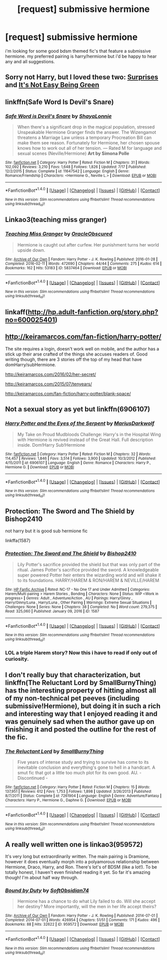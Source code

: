 #+TITLE: [request] submissive hermione

* [request] submissive hermione
:PROPERTIES:
:Author: hentaiking32
:Score: 12
:DateUnix: 1477000492.0
:DateShort: 2016-Oct-21
:FlairText: Request
:END:
i'm looking for some good bdsm themed fic's that feature a submissive hermione. my preferred pairing is harry/hermione but i'd be happy to hear any and all suggestions.


** Sorry not Harry, but I loved these two: [[http://smutty-claus.livejournal.com/133852.html][Surprises]] and [[https://www.fanfiction.net/s/5669570/1/It-s-Not-Easy-Being-Green][It's Not Easy Being Green]]
:PROPERTIES:
:Author: HeloisePommefume
:Score: 3
:DateUnix: 1477001906.0
:DateShort: 2016-Oct-21
:END:


** linkffn(Safe Word Is Devil's Snare)
:PROPERTIES:
:Author: raseyasriem
:Score: 3
:DateUnix: 1477005914.0
:DateShort: 2016-Oct-21
:END:

*** [[http://www.fanfiction.net/s/11647542/1/][*/Safe Word is Devil's Snare/*]] by [[https://www.fanfiction.net/u/5869599/ShayaLonnie][/ShayaLonnie/]]

#+begin_quote
  When there's a significant drop in the magical population, stressed Unspeakable Hermione Granger finds the answer. The Wizengamot threatens a Marriage Law unless a temporary Procreation Bill can make them see reason. Fortunately for Hermione, her chosen spouse knows how to work out all of her tension. --- Rated M for language and sexual scenes (Neville/Hermione) *Art by Simona Polle*
#+end_quote

^{/Site/: [[http://www.fanfiction.net/][fanfiction.net]] *|* /Category/: Harry Potter *|* /Rated/: Fiction M *|* /Chapters/: 31 *|* /Words/: 102,092 *|* /Reviews/: 3,210 *|* /Favs/: 1,648 *|* /Follows/: 1,826 *|* /Updated/: 7/17 *|* /Published/: 12/2/2015 *|* /Status/: Complete *|* /id/: 11647542 *|* /Language/: English *|* /Genre/: Romance/Friendship *|* /Characters/: <Hermione G., Neville L.> *|* /Download/: [[http://www.ff2ebook.com/old/ffn-bot/index.php?id=11647542&source=ff&filetype=epub][EPUB]] or [[http://www.ff2ebook.com/old/ffn-bot/index.php?id=11647542&source=ff&filetype=mobi][MOBI]]}

--------------

*FanfictionBot*^{1.4.0} *|* [[[https://github.com/tusing/reddit-ffn-bot/wiki/Usage][Usage]]] | [[[https://github.com/tusing/reddit-ffn-bot/wiki/Changelog][Changelog]]] | [[[https://github.com/tusing/reddit-ffn-bot/issues/][Issues]]] | [[[https://github.com/tusing/reddit-ffn-bot/][GitHub]]] | [[[https://www.reddit.com/message/compose?to=tusing][Contact]]]

^{/New in this version: Slim recommendations using/ ffnbot!slim! /Thread recommendations using/ linksub(thread_id)!}
:PROPERTIES:
:Author: FanfictionBot
:Score: 1
:DateUnix: 1477005925.0
:DateShort: 2016-Oct-21
:END:


** Linkao3(teaching miss granger)
:PROPERTIES:
:Author: clouddweller
:Score: 3
:DateUnix: 1477015065.0
:DateShort: 2016-Oct-21
:END:

*** [[http://archiveofourown.org/works/5837464][*/Teaching Miss Granger/*]] by [[http://www.archiveofourown.org/users/OracleObscured/pseuds/OracleObscured][/OracleObscured/]]

#+begin_quote
  Hermione is caught out after curfew. Her punishment turns her world upside down.
#+end_quote

^{/Site/: [[http://www.archiveofourown.org/][Archive of Our Own]] *|* /Fandom/: Harry Potter - J. K. Rowling *|* /Published/: 2016-01-28 *|* /Completed/: 2016-02-11 *|* /Words/: 472690 *|* /Chapters/: 44/44 *|* /Comments/: 275 *|* /Kudos/: 614 *|* /Bookmarks/: 162 *|* /Hits/: 53183 *|* /ID/: 5837464 *|* /Download/: [[http://archiveofourown.org/downloads/Or/OracleObscured/5837464/Teaching%20Miss%20Granger.epub?updated_at=1476515818][EPUB]] or [[http://archiveofourown.org/downloads/Or/OracleObscured/5837464/Teaching%20Miss%20Granger.mobi?updated_at=1476515818][MOBI]]}

--------------

*FanfictionBot*^{1.4.0} *|* [[[https://github.com/tusing/reddit-ffn-bot/wiki/Usage][Usage]]] | [[[https://github.com/tusing/reddit-ffn-bot/wiki/Changelog][Changelog]]] | [[[https://github.com/tusing/reddit-ffn-bot/issues/][Issues]]] | [[[https://github.com/tusing/reddit-ffn-bot/][GitHub]]] | [[[https://www.reddit.com/message/compose?to=tusing][Contact]]]

^{/New in this version: Slim recommendations using/ ffnbot!slim! /Thread recommendations using/ linksub(thread_id)!}
:PROPERTIES:
:Author: FanfictionBot
:Score: 1
:DateUnix: 1477015120.0
:DateShort: 2016-Oct-21
:END:


** linkaff([[http://hp.adult-fanfiction.org/story.php?no=600025401]])
:PROPERTIES:
:Author: Deathcrow
:Score: 3
:DateUnix: 1477086709.0
:DateShort: 2016-Oct-22
:END:


** [[http://keiramarcos.com/fan-fiction/harry-potter/]]

The site requires a login, doesn't work well on mobile, and the author has a stick up their arse crafted of the things she accuses readers of. Good writing though, there are 3 stories off the top of my head that have domHarry/subHermione.

[[http://keiramarcos.com/2016/02/her-secret/]]

[[http://keiramarcos.com/2015/07/tenyears/]]

[[http://keiramarcos.com/fan-fiction/harry-potter/blank-space/]]
:PROPERTIES:
:Author: DZCreeper
:Score: 2
:DateUnix: 1477011252.0
:DateShort: 2016-Oct-21
:END:


** Not a sexual story as yet but linkffn(6906107)
:PROPERTIES:
:Author: GryffindorTom
:Score: 1
:DateUnix: 1477008184.0
:DateShort: 2016-Oct-21
:END:

*** [[http://www.fanfiction.net/s/6906107/1/][*/Harry Potter and the Eyes of the Serpent/*]] by [[https://www.fanfiction.net/u/2666695/MariusDarkwolf][/MariusDarkwolf/]]

#+begin_quote
  My Take on Proud Mudbloods Challenge: Harry's in the Hospital Wing with Hermione is revived instead of the Great Hall. Full description inside. Dom!Harry Sub!Hermione
#+end_quote

^{/Site/: [[http://www.fanfiction.net/][fanfiction.net]] *|* /Category/: Harry Potter *|* /Rated/: Fiction M *|* /Chapters/: 32 *|* /Words/: 114,457 *|* /Reviews/: 1,846 *|* /Favs/: 3,514 *|* /Follows/: 3,900 *|* /Updated/: 10/3/2012 *|* /Published/: 4/15/2011 *|* /id/: 6906107 *|* /Language/: English *|* /Genre/: Romance *|* /Characters/: Harry P., Hermione G. *|* /Download/: [[http://www.ff2ebook.com/old/ffn-bot/index.php?id=6906107&source=ff&filetype=epub][EPUB]] or [[http://www.ff2ebook.com/old/ffn-bot/index.php?id=6906107&source=ff&filetype=mobi][MOBI]]}

--------------

*FanfictionBot*^{1.4.0} *|* [[[https://github.com/tusing/reddit-ffn-bot/wiki/Usage][Usage]]] | [[[https://github.com/tusing/reddit-ffn-bot/wiki/Changelog][Changelog]]] | [[[https://github.com/tusing/reddit-ffn-bot/issues/][Issues]]] | [[[https://github.com/tusing/reddit-ffn-bot/][GitHub]]] | [[[https://www.reddit.com/message/compose?to=tusing][Contact]]]

^{/New in this version: Slim recommendations using/ ffnbot!slim! /Thread recommendations using/ linksub(thread_id)!}
:PROPERTIES:
:Author: FanfictionBot
:Score: 1
:DateUnix: 1477008202.0
:DateShort: 2016-Oct-21
:END:


** Protection: The Sword and The Shield by Bishop2410

not harry but it is good sub hermione fic

linkffa(1587)
:PROPERTIES:
:Author: Call0013
:Score: 1
:DateUnix: 1477035065.0
:DateShort: 2016-Oct-21
:END:

*** [[http://www.hpfanficarchive.com/stories/viewstory.php?sid=1587][*/Protection: The Sword and The Shield/*]] by [[http://www.hpfanficarchive.com/stories/viewuser.php?uid=2292][/Bishop2410/]]

#+begin_quote
  Lily Potter's sacrifice provided the shield but that was only part of the ritual. James Potter's sacrifice provided the sword. A knowledgeable super powered Potter heir enters the wizarding world and will shake it to its foundations. HARRY/HAREM & RON/HAREM & NEVILLE/HAREM
#+end_quote

^{/Site/: [[http://www.hpfanficarchive.com][HP Fanfic Archive]] *|* /Rated/: NC-17 - No One 17 and Under Admitted *|* /Categories/: Harem/Multi pairing > Harem Stories , Bonding *|* /Characters/: None *|* /Status/: WIP <Work in progress> *|* /Genres/: Adult , Adventure/Action , AU *|* /Pairings/: Harry/Ginny , Harry/Ginny/Luna , Harry/Luna , Other Pairing *|* /Warnings/: Extreme Sexual Situations *|* /Challenges/: None *|* /Series/: None *|* /Chapters/: 38 *|* /Completed/: No *|* /Word count/: 279,375 *|* /Read/: 325,060 *|* /Published/: January 09, 2016 *|* /ID/: 1587}

--------------

*FanfictionBot*^{1.4.0} *|* [[[https://github.com/tusing/reddit-ffn-bot/wiki/Usage][Usage]]] | [[[https://github.com/tusing/reddit-ffn-bot/wiki/Changelog][Changelog]]] | [[[https://github.com/tusing/reddit-ffn-bot/issues/][Issues]]] | [[[https://github.com/tusing/reddit-ffn-bot/][GitHub]]] | [[[https://www.reddit.com/message/compose?to=tusing][Contact]]]

^{/New in this version: Slim recommendations using/ ffnbot!slim! /Thread recommendations using/ linksub(thread_id)!}
:PROPERTIES:
:Author: FanfictionBot
:Score: 1
:DateUnix: 1477035100.0
:DateShort: 2016-Oct-21
:END:


*** LOL a triple Harem story? Now this i have to read if only out of curiosity.
:PROPERTIES:
:Author: Noexit007
:Score: 1
:DateUnix: 1477084939.0
:DateShort: 2016-Oct-22
:END:


** I don't really buy that characterization, but linkffn(The Reluctant Lord by SmallBurnyThing) has the interesting property of hitting almost all of my non-technical pet peeves (including submissive!Hermione), but doing it in such a rich and interesting way that I enjoyed reading it and was genuinely sad when the author gave up on finishing it and posted the outline for the rest of the fic.
:PROPERTIES:
:Author: turbinicarpus
:Score: 1
:DateUnix: 1477049863.0
:DateShort: 2016-Oct-21
:END:

*** [[http://www.fanfiction.net/s/7261904/1/][*/The Reluctant Lord/*]] by [[https://www.fanfiction.net/u/3132665/SmallBurnyThing][/SmallBurnyThing/]]

#+begin_quote
  Five years of intense study and trying to survive has come to its inevitable conclusion and everything's gone to hell in a handcart. A smut fic that got a little too much plot for its own good. AU. - Discontinued -
#+end_quote

^{/Site/: [[http://www.fanfiction.net/][fanfiction.net]] *|* /Category/: Harry Potter *|* /Rated/: Fiction M *|* /Chapters/: 15 *|* /Words/: 137,951 *|* /Reviews/: 612 *|* /Favs/: 1,753 *|* /Follows/: 1,898 *|* /Updated/: 3/26/2013 *|* /Published/: 8/7/2011 *|* /Status/: Complete *|* /id/: 7261904 *|* /Language/: English *|* /Genre/: Adventure/Fantasy *|* /Characters/: Harry P., Hermione G., Daphne G. *|* /Download/: [[http://www.ff2ebook.com/old/ffn-bot/index.php?id=7261904&source=ff&filetype=epub][EPUB]] or [[http://www.ff2ebook.com/old/ffn-bot/index.php?id=7261904&source=ff&filetype=mobi][MOBI]]}

--------------

*FanfictionBot*^{1.4.0} *|* [[[https://github.com/tusing/reddit-ffn-bot/wiki/Usage][Usage]]] | [[[https://github.com/tusing/reddit-ffn-bot/wiki/Changelog][Changelog]]] | [[[https://github.com/tusing/reddit-ffn-bot/issues/][Issues]]] | [[[https://github.com/tusing/reddit-ffn-bot/][GitHub]]] | [[[https://www.reddit.com/message/compose?to=tusing][Contact]]]

^{/New in this version: Slim recommendations using/ ffnbot!slim! /Thread recommendations using/ linksub(thread_id)!}
:PROPERTIES:
:Author: FanfictionBot
:Score: 1
:DateUnix: 1477049877.0
:DateShort: 2016-Oct-21
:END:


** A really well written one is linkao3(959572)

It's very long but extraordinarily written. The main pairing is Dramione, however it does eventually morph into a polyamorous relationship between Hermione, Draco, Harry, and Ron. There's lot's of BDSM (like a lot!). To be totally honest, I haven't even finished reading it yet. So far it's amazing though! I'm about half way through.
:PROPERTIES:
:Author: IvyBlooms
:Score: 1
:DateUnix: 1477115045.0
:DateShort: 2016-Oct-22
:END:

*** [[http://archiveofourown.org/works/959572][*/Bound by Duty/*]] by [[http://www.archiveofourown.org/users/SoftObsidian74/pseuds/SoftObsidian74][/SoftObsidian74/]]

#+begin_quote
  Hermione has a chance to do what Lily failed to do. Will she accept her destiny? More importantly, will the men in her life accept theirs?
#+end_quote

^{/Site/: [[http://www.archiveofourown.org/][Archive of Our Own]] *|* /Fandom/: Harry Potter - J. K. Rowling *|* /Published/: 2014-07-01 *|* /Completed/: 2014-07-01 *|* /Words/: 426954 *|* /Chapters/: 51/51 *|* /Comments/: 171 *|* /Kudos/: 496 *|* /Bookmarks/: 88 *|* /Hits/: 32622 *|* /ID/: 959572 *|* /Download/: [[http://archiveofourown.org/downloads/So/SoftObsidian74/959572/Bound%20by%20Duty.epub?updated_at=1472288164][EPUB]] or [[http://archiveofourown.org/downloads/So/SoftObsidian74/959572/Bound%20by%20Duty.mobi?updated_at=1472288164][MOBI]]}

--------------

*FanfictionBot*^{1.4.0} *|* [[[https://github.com/tusing/reddit-ffn-bot/wiki/Usage][Usage]]] | [[[https://github.com/tusing/reddit-ffn-bot/wiki/Changelog][Changelog]]] | [[[https://github.com/tusing/reddit-ffn-bot/issues/][Issues]]] | [[[https://github.com/tusing/reddit-ffn-bot/][GitHub]]] | [[[https://www.reddit.com/message/compose?to=tusing][Contact]]]

^{/New in this version: Slim recommendations using/ ffnbot!slim! /Thread recommendations using/ linksub(thread_id)!}
:PROPERTIES:
:Author: FanfictionBot
:Score: 1
:DateUnix: 1477115056.0
:DateShort: 2016-Oct-22
:END:
